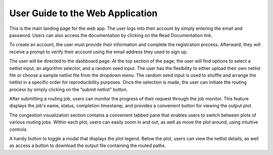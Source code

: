 .. _userguide:

User Guide to the Web Application
=================================

.. image:: _static/login.png
   :width: 100%
   :align: center

This is the main landing page for the web app. The user logs into their account
by simply entering the email and password. Users can also access the documentation by
clicking on the Read Documentation link.

.. image:: _static/register.png
   :width: 100%
   :align: center

To create an account, the user must provide
their information and complete the registration process. Afterward, they will receive a
prompt to verify their account using the email address they used to sign up.

.. image:: _static/dashboard.png
   :width: 100%
   :align: center

.. image:: _static/netlistselect.png
   :width: 100%
   :align: center

.. image:: _static/algoselect.png
   :width: 100%
   :align: center

The user will be directed to the dashboard page. At the top section
of the page, the user will find options to select a netlist input, an algorithm selector,
and a random seed input. The user has the flexibility to either upload their own netlist
file or choose a sample netlist file from the dropdown menu. The random seed input is
used to shuffle and arrange the netlist in a specific order for reproducibility purposes.
Once the selection is made, the user can initiate the routing process by simply clicking
on the ”submit netlist” button.

.. image:: _static/routingwip.png
   :width: 100%
   :align: center

After submitting a routing job, users can monitor the progress of their request through
the job monitor. This feature displays the job's name, status, completion timestamp,
and provides a convenient button for viewing the output plot.

.. image:: _static/plot.png
   :width: 100%
   :align: center

The congestion visualization section contains a convenient tabbed pane that enables
users to switch between plots of various routing jobs. Within each plot, users can easily
zoom in and out, as well as move the plot around, using intuitive controls.

.. image:: _static/legend.png
   :width: 100%
   :align: center

A handy button to toggle a modal that displays the plot legend. Below the plot,
users can view the netlist details, as well as access a button to download the output file
containing the routed paths.